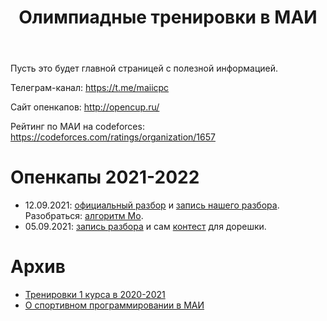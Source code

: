 #+TITLE: Олимпиадные тренировки в МАИ
#+OPTIONS: toc:nil num:nil author:nil
#+HTML_HEAD: <link rel="stylesheet" type="text/css" href="style.css" />
#+HTML_HEAD: <style>div.figure img {max-height:300px;max-width:900px;}</style>
#+HTML_HEAD_EXTRA: <style>.org-src-container {background-color: #303030; color: #e5e5ee;}</style>
Пусть это будет главной страницей с полезной информацией.

Телеграм-канал: https://t.me/maiicpc

Сайт опенкапов: http://opencup.ru/

Рейтинг по МАИ на codeforces: https://codeforces.com/ratings/organization/1657

* Опенкапы 2021-2022
- 12.09.2021: [[https://drive.google.com/file/d/1JinjHovDPzUnTLZ7yi_5hFxO4mx4ZVZ_/view][официальный разбор]] и [[https://youtu.be/vRSboiFMSeg][запись нашего разбора]]. Разобраться: [[https://codeforces.com/blog/entry/81716][алгоритм Мо]].
- 05.09.2021: [[https://youtu.be/TWOGMwlHvcY][запись разбора]] и сам [[https://codeforces.com/group/04AAKGIsNL/contest/342726][контест]] для дорешки.

* Архив
- [[file:mai2020.org][Тренировки 1 курса в 2020-2021]]
- [[file:about.org][О спортивном программировании в МАИ]]
